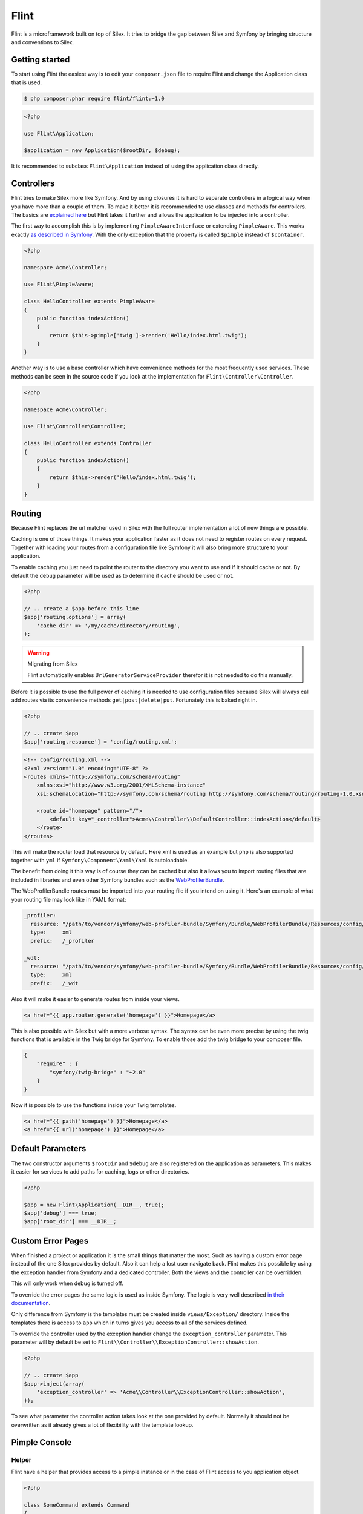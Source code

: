 Flint
=====

Flint is a microframework built on top of Silex. It tries to bridge the gap between Silex and
Symfony by bringing structure and conventions to Silex.

Getting started
---------------

To start using Flint the easiest way is to edit your
``composer.json`` file to require Flint and change the Application class
that is used.

.. code-block:: bash

    $ php composer.phar require flint/flint:~1.0

.. code-block:: php

    <?php

    use Flint\Application;

    $application = new Application($rootDir, $debug);

It is recommended to subclass ``Flint\Application`` instead of using the
application class directly.

Controllers
-----------

Flint tries to make Silex more like Symfony. And by using closures it is
hard to separate controllers in a logical way when you have more than a
couple of them. To make it better it is recommended to use classes and
methods for controllers. The basics are `explained
here <http://silex.sensiolabs.org/doc/usage.html#controllers-in-classes>`__
but Flint takes it further and allows the application to be injected
into a controller.

The first way to accomplish this is by implementing
``PimpleAwareInterface`` or extending ``PimpleAware``. This works
exactly `as described in
Symfony <http://symfony.com/doc/2.0/book/controller.html#the-base-controller-class>`__.
With the only exception that the property is called ``$pimple`` instead
of ``$container``.

.. code-block:: php

    <?php

    namespace Acme\Controller;

    use Flint\PimpleAware;

    class HelloController extends PimpleAware
    {
        public function indexAction()
        {
            return $this->pimple['twig']->render('Hello/index.html.twig');
        }
    }

Another way is to use a base controller which have convenience methods
for the most frequently used services. These methods can be seen in the
source code if you look at the implementation for
``Flint\Controller\Controller``.

.. code-block:: php

    <?php

    namespace Acme\Controller;

    use Flint\Controller\Controller;

    class HelloController extends Controller
    {
        public function indexAction()
        {
            return $this->render('Hello/index.html.twig');
        }
    }

Routing
-------

Because Flint replaces the url matcher used in Silex with the full
router implementation a lot of new things are possible.

Caching is one of those things. It makes your application faster as it
does not need to register routes on every request. Together with loading
your routes from a configuration file like Symfony it will also bring
more structure to your application.

To enable caching you just need to point the router to the directory you
want to use and if it should cache or not. By default the ``debug``
parameter will be used as to determine if cache should be used or not.

.. code-block:: php

    <?php

    // .. create a $app before this line
    $app['routing.options'] = array(
        'cache_dir' => '/my/cache/directory/routing',
    );

.. warning:: Migrating from Silex

    Flint automatically enables ``UrlGeneratorServiceProvider`` therefor it is
    not needed to do this manually.

Before it is possible to use the full power of caching it is needed to
use configuration files because Silex will always call add routes via
its convenience methods ``get|post|delete|put``. Fortunately this is
baked right in.

.. code-block:: php

    <?php

    // .. create $app
    $app['routing.resource'] = 'config/routing.xml';

.. code-block:: xml

    <!-- config/routing.xml -->
    <?xml version="1.0" encoding="UTF-8" ?>
    <routes xmlns="http://symfony.com/schema/routing"
        xmlns:xsi="http://www.w3.org/2001/XMLSchema-instance"
        xsi:schemaLocation="http://symfony.com/schema/routing http://symfony.com/schema/routing/routing-1.0.xsd">

        <route id="homepage" pattern="/">
            <default key="_controller">Acme\\Controller\\DefaultController::indexAction</default>
        </route>
    </routes>

This will make the router load that resource by default. Here xml is
used as an example but ``php`` is also supported together with ``yml``
if ``Symfony\Component\Yaml\Yaml`` is autoloadable.

The benefit from doing it this way is of course they can be cached but
also it allows you to import routing files that are included in
libraries and even other Symfony bundles such as the
`WebProfilerBundle <https://github.com/symfony/webprofilerbundle>`__.

The WebProfilerBundle routes must be imported into your routing file if you intend on using it. 
Here's an example of what your routing file may look like in YAML format:

.. code-block:: yaml

    _profiler:
      resource: "/path/to/vendor/symfony/web-profiler-bundle/Symfony/Bundle/WebProfilerBundle/Resources/config/routing/profiler.xml"
      type:     xml
      prefix:   /_profiler
    
    _wdt:
      resource: "/path/to/vendor/symfony/web-profiler-bundle/Symfony/Bundle/WebProfilerBundle/Resources/config/routing/wdt.xml"
      type:     xml
      prefix:   /_wdt

Also it will make it easier to generate routes from inside your views.

.. code-block:: jinja

    <a href="{{ app.router.generate('homepage') }}">Homepage</a>

This is also possible with Silex but with a more verbose syntax. The
syntax can be even more precise by using the twig functions that is
available in the Twig bridge for Symfony. To enable those add the twig
bridge to your composer file.

.. code-block:: json

    {
        "require" : {
            "symfony/twig-bridge" : "~2.0"
        }
    }

Now it is possible to use the functions inside your Twig templates.

.. code-block:: jinja

    <a href="{{ path('homepage') }}">Homepage</a>
    <a href="{{ url('homepage') }}">Homepage</a>

Default Parameters
------------------

The two constructor arguments ``$rootDir`` and ``$debug`` are also
registered on the application as parameters. This makes it easier for
services to add paths for caching, logs or other directories.

.. code-block:: php

    <?php

    $app = new Flint\Application(__DIR__, true);
    $app['debug'] === true;
    $app['root_dir'] === __DIR__;

Custom Error Pages
------------------

When finished a project or application it is the small things that
matter the most. Such as having a custom error page instead of the one
Silex provides by default. Also it can help a lost user navigate back.
Flint makes this possible by using the exception handler from Symfony
and a dedicated controller. Both the views and the controller can be
overridden.

This will only work when debug is turned off.

To override the error pages the same logic is used as inside Symfony.
The logic is very well described `in their
documentation <http://symfony.com/doc/master/cookbook/controller/error_pages.html>`__.

Only difference from Symfony is the templates must be created inside
``views/Exception/`` directory. Inside the templates there is access to
``app`` which in turns gives you access to all of the services defined.

To override the controller used by the exception handler change the
``exception_controller`` parameter. This parameter will by default be
set to ``Flint\\Controller\\ExceptionController::showAction``.

.. code-block:: php

    <?php

    // .. create $app
    $app->inject(array(
        'exception_controller' => 'Acme\\Controller\\ExceptionController::showAction',
    ));

To see what parameter the controller action takes look at the one
provided by default. Normally it should not be overwritten as it already
gives a lot of flexibility with the template lookup.


Pimple Console
--------------

Helper
~~~~~~

Flint have a helper that provides access to a pimple instance or in the case of Flint access to you application
object.

.. code-block:: php

    <?php

    class SomeCommand extends Command
    {
        public function execute(InputInterface $input, OutputInterface $output)
        {
            $pimple = $this->getHelperSet()->get('pimple');
        }
    }

To register the helper do this.

.. code-block:: php

    <?php

    $app = new Symfony\Component\Console\Application;
    $app->getHelperSet()->set(new Flint\Console\PimpleHelper($pimple));


Application
~~~~~~~~~~~

.. warning::

    This is deprecated and it is adviced to use ``Flint\Console\PimpleHelper`` instead.

``Flint\Console\Application`` is an extension of the base console
application shipped with Symfony. It gives access to Pimple in commands.

.. code-block:: php

    <?php

    namespace Application\Command;

    use Symfony\Component\Console\Input\InputInterface;
    use Symfony\Component\Console\Output\OutputInterface;

    class MyCommand extends \Symfony\Component\Console\Command\Command
    {
        protected function execute(InputInterface $input, OutputInterface $output)
        {
            $pimple = $this->getApplication()->getPimple();
        }
    }

Configuration
-------------

Every application need to have some parameters configured based on environment or other parameters.
Flint comes with a ``Configurator`` which reads ``json`` files and sets them as parameters on your application.

.. code-block:: php

    <?php

    use Flint\Application;

    $app = new Application($rootDir, $debug);
    $app->configure('config.json');

    // Or use the service directly
    $app['configurator']->configure($app, 'app/config/prod.json');

.. note::

    For more information about how configuration loading works read the `Tacker documentation <http://tacker.rtfd.org>`__.

.. warning::

    When using Silex version 1.0.0 or earlier it is not possible to load configurations in the boot method. This is because
    when adding a listener to the `dispatcher` service it will get the routes and a bunch of other services which means it
    is too late.
